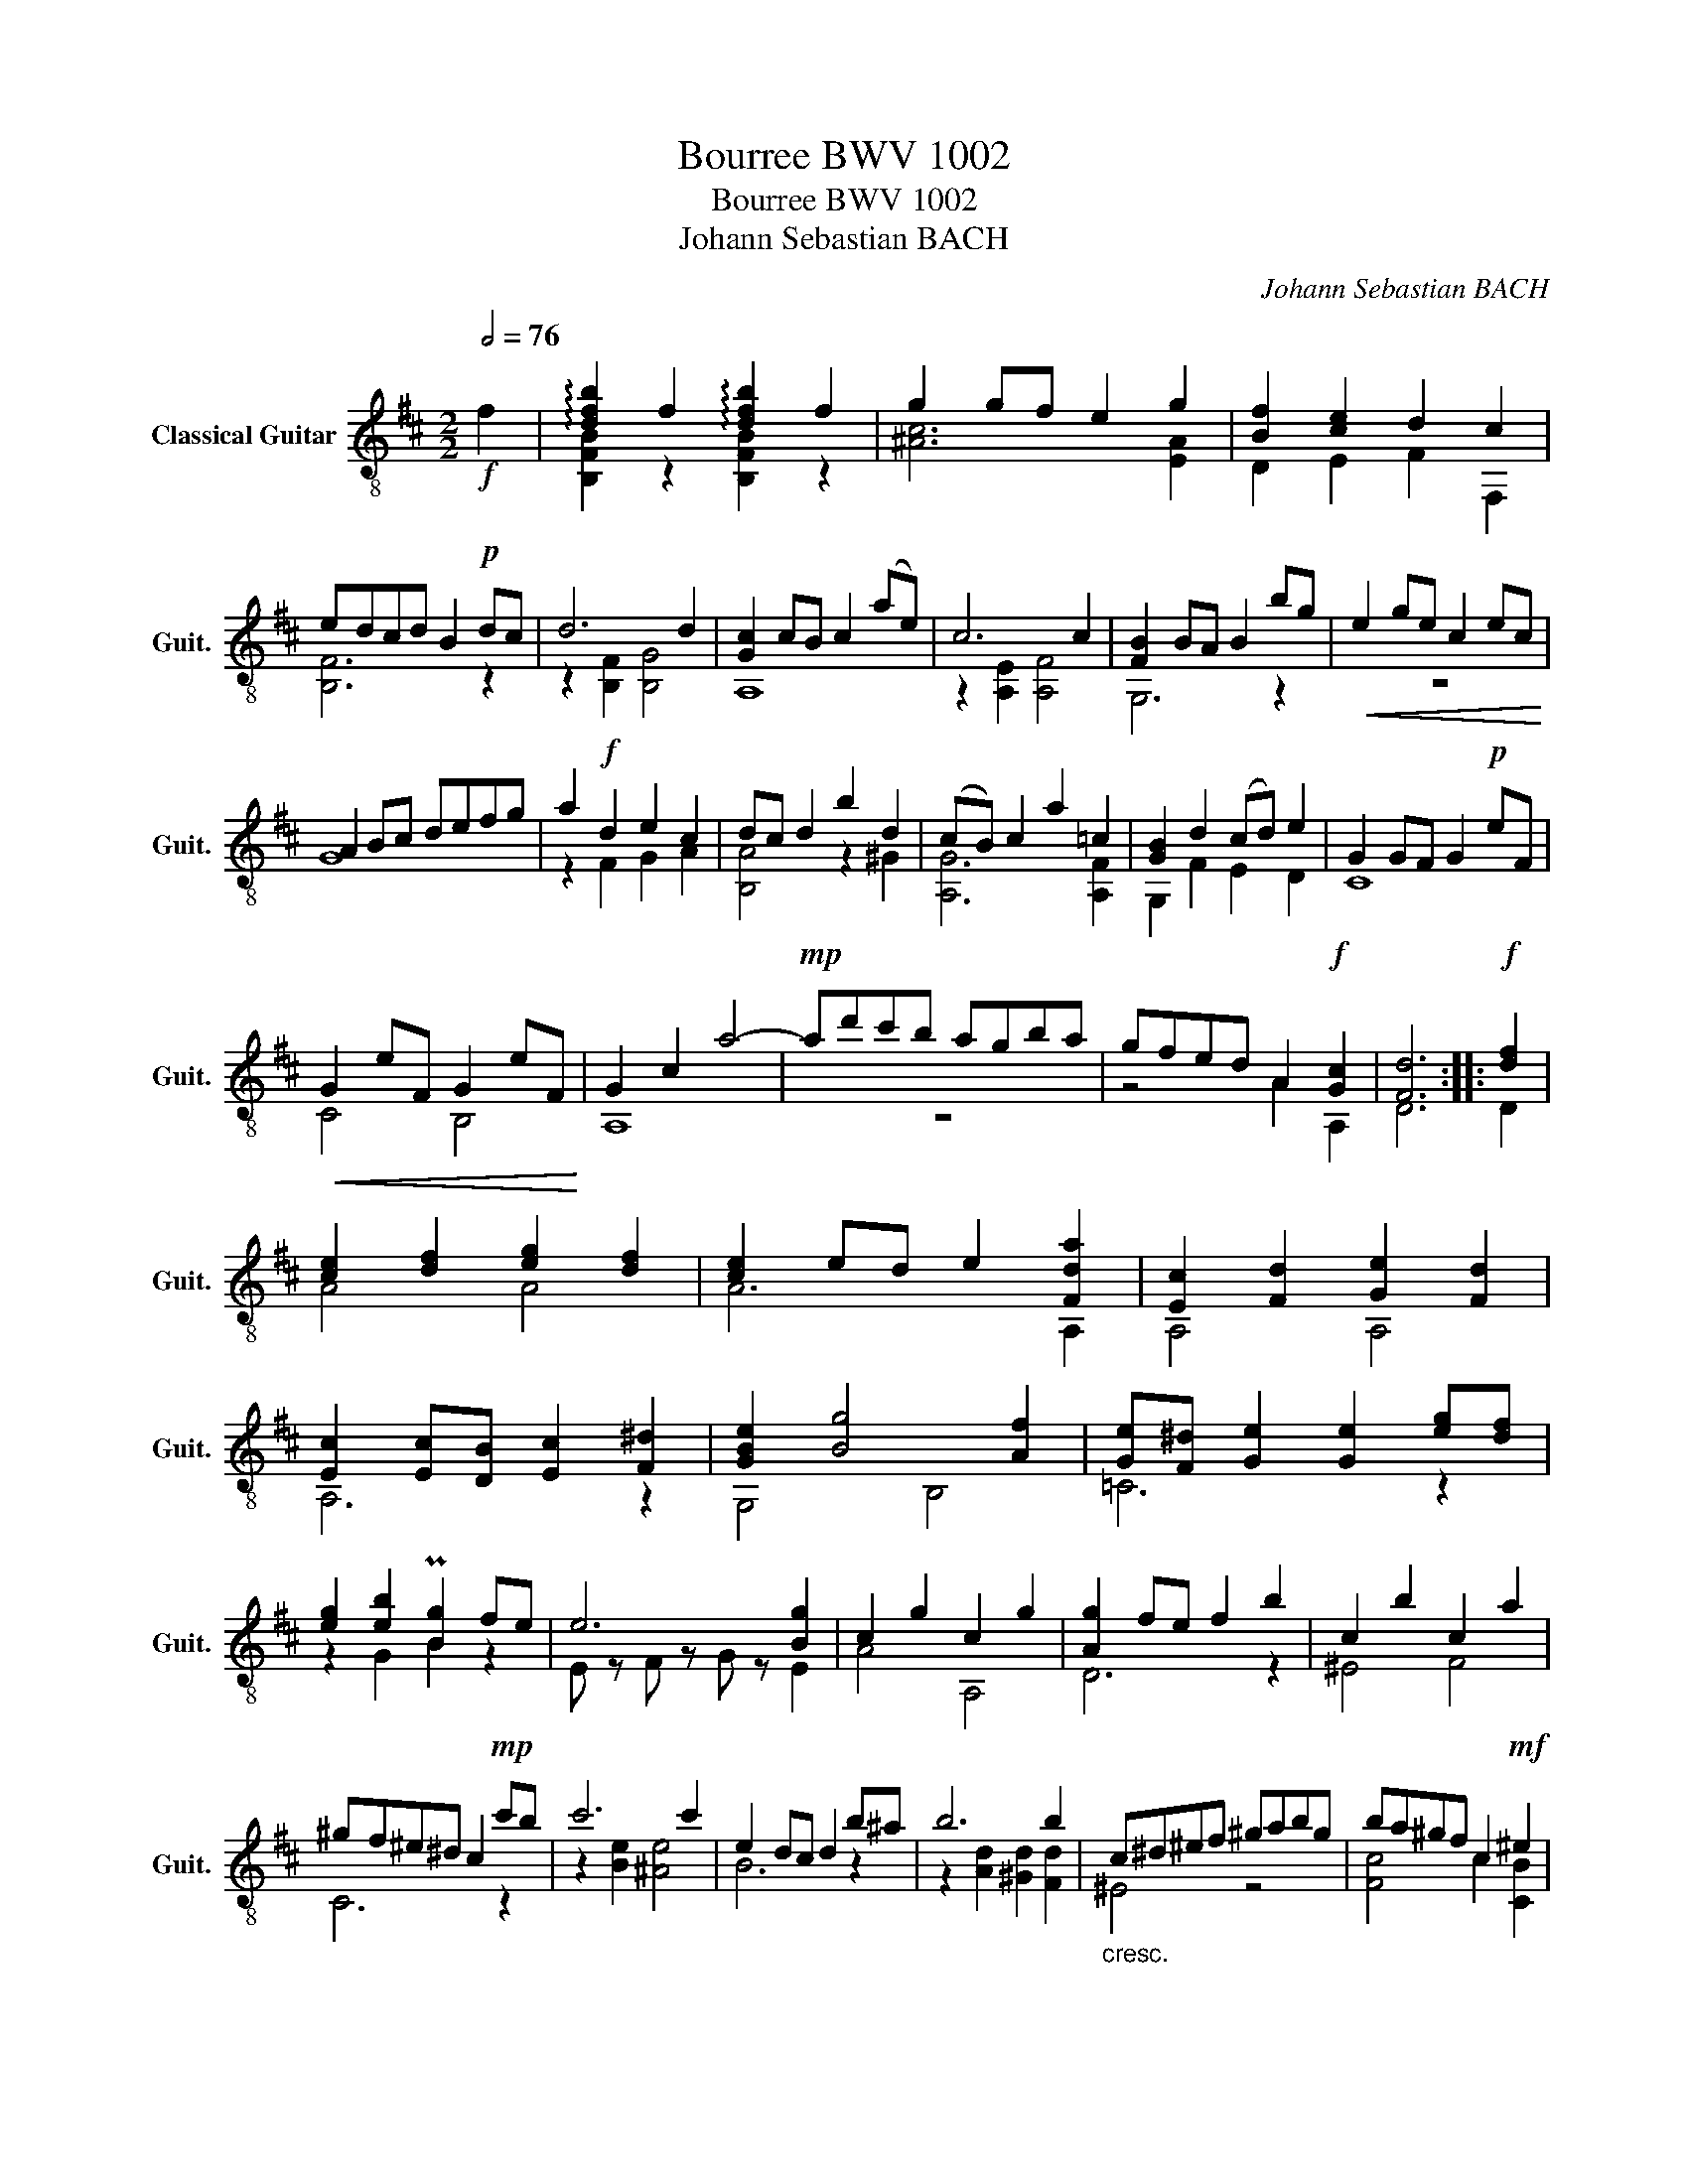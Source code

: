 X:1
T:Bourree BWV 1002
T:Bourree BWV 1002
T:Johann Sebastian BACH
C:Johann Sebastian BACH
%%score ( 1 2 )
L:1/8
Q:1/2=76
M:2/2
K:D
V:1 treble-8 nm="Classical Guitar" snm="Guit."
V:2 treble-8 
V:1
!f! f2 | !arpeggio![dfb]2 f2 !arpeggio![dfb]2 f2 | g2 gf e2 g2 | [Bf]2 [ce]2 d2 c2 | %4
 edcd B2!p! dc | d6 d2 | [Gc]2 cB c2 (ae) | c6 c2 | [FB]2 BA B2 bg |!<(! e2 ge c2 ec!<)! | %10
 A2 Bc defg | a2!f! d2 e2 c2 | dc d2 b2 d2 | (cB) c2 a2 =c2 | [GB]2 d2 (cd) e2 | G2 GF G2!p! eF | %16
!<(! G2 eF G2 eF!<)! | G2 c2 a4- |!mp! ad'c'b agba | gfed A2!f! [Gc]2 | [Fd]6 ::!f! [df]2 | %22
 [ce]2 [df]2 [eg]2 [df]2 | [ce]2 ed e2 [Fda]2 | [Ec]2 [Fd]2 [Ge]2 [Fd]2 | %25
 [Ec]2 [Ec][DB] [Ec]2 [F^d]2 | [GBe]2 [Bg]4 [Af]2 | [Ge][F^d] [Ge]2 [Ge]2 [eg][df] | %28
 [eg]2 [eb]2 P[Bg]2 fe | e6 [Bg]2 | c2 g2 c2 g2 | [Ag]2 fe f2 b2 | c2 b2 c2 a2 | %33
 ^gf^e^d c2!mp! c'b | c'6 c'2 | e2 dc d2 b^a | b6 b2 |"_cresc." c^d^ef ^gabg | ba^gf c2!mf! ^e2 | %39
 f2!<(! z2 z4!<)! |!f! z2 a2 ^d2 a2 | a2 gf g2 z2 | z2 g2 c2 g2 | g2 fe fdcB | ^A2 e2 G2 e2 | %45
 Fced egfe | dcBA G^ABc |!>(! dBc^A F!p!cf^g!>)! |!<(! ^abab c'd'c'd'!<)! |!f! e'4 e'4 | %50
!p! cd!<(!ef ^g^abc'!<)! |!f! d'4 d'4 |!p! z8 |!<(! z d'c'b ^agfe!<)! |!f! dcdB F2 ^A2 | B2 dc B4 | %56
 z2 dc B^A B2 | [Bf]2 B^A B2!p! =cB | AGFE ^D=cBA | GFEF GABc | dfb^g ^ecd'c' | b^abc' f2!p! c'd | %62
"_cresc." e2 c'd e2 c'd | e2 gf g4- | g!mp!fed cB^Ac |!<(! EGFE DCB,^A,!<)! | %66
!ff! !arpeggio![dfb]2 f2 !arpeggio![dfb]2 f2 | g2 gf e2 g2 | %68
[Q:1/2=70]"_poco allargando" f2[Q:1/2=65] e2[Q:1/2=60] d2[Q:1/2=55] e[Q:1/2=50]c | B8 |] %70
V:2
 x2 | [B,FB]2 z2 [B,FB]2 z2 | [^Ac]6 [EA]2 | D2 E2 F2 F,2 | [B,F]6 z2 | z2 [B,F]2 [B,G]4 | A,8 | %7
 z2 [A,E]2 [A,F]4 | G,6 z2 | z8 | G8 | z2 F2 G2 A2 | [B,A]4 z2 ^G2 | [A,G]6 [A,F]2 | G,2 F2 E2 D2 | %15
 C8 | C4 B,4 | A,8 | z8 | z4 A2 A,2 | D6 :: D2 | A4 A4 | A6 A,2 | A,4 A,4 | A,6 z2 | G,4 B,4 | %27
 =C6 z2 | z2 G2 B2 z2 | E z F z G z E2 | A4 A,4 | D6 z2 | ^E4 F4 | C6 z2 | z2 [Be]2 [^Ae]4 | %35
 B6 z2 | z2 [Ad]2 [^Gd]2 [Fd]2 | ^E4 z4 | [Fc]4 c2 [CB]2 | [F,A]2 FG FE^DC | B,4 [B,F]4 | %41
 [EB]4 z EFG | A,4 [A,G]4 | [DA]6 z2 | C4 B,4 | ^A,4 z4 | x8 | x8 | x8 |xf^Afx!>(!fAf!>)! | x8 | %51
x^eB!>(!exeBc!>)! | dedc BA^GF | ^E2 z2 z4 | x8 | [B,F]2 z2 z2 B,A, | G,4 z4 | D4 z4 | x8 | x8 | %60
 x8 | x8 | F4 ^G4 | ^A4 z4 | x8 | x8 | [B,FB]2 z2 [B,FB]2 z2 | [^Ac]6 [Ae]2 | [Bd]2 E2 F2 F,2 | %69
 [B,F]8 |] %70

